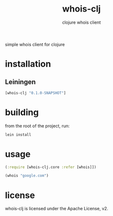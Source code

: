 #+TITLE:     whois-clj
#+SUBTITLE:  clojure whois client
#+KEYWORDS:  clojure, whois
#+LANGUAGE:  en

simple whois client for clojure

* installation
** Leiningen
#+BEGIN_SRC clojure
[whois-clj "0.1.0-SNAPSHOT"]
#+END_SRC

* building
from the root of the project, run:

#+begin_src sh
lein install
#+end_src

* usage

#+BEGIN_SRC clojure
  (:require [whois-clj.core :refer [whois]])

  (whois "google.com")
#+END_SRC

* license
whois-clj is licensed under the Apache License, v2.

